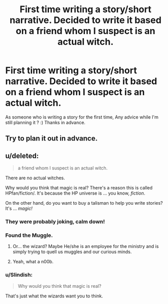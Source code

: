 #+TITLE: First time writing a story/short narrative. Decided to write it based on a friend whom I suspect is an actual witch.

* First time writing a story/short narrative. Decided to write it based on a friend whom I suspect is an actual witch.
:PROPERTIES:
:Score: 4
:DateUnix: 1447424090.0
:DateShort: 2015-Nov-13
:FlairText: Discussion
:END:
As someone who is writing a story for the first time, Any advice while I'm still planning it ? :) Thanks in advance.


** Try to plan it out in advance.
:PROPERTIES:
:Author: Karinta
:Score: 5
:DateUnix: 1447429818.0
:DateShort: 2015-Nov-13
:END:


** u/deleted:
#+begin_quote
  a friend whom I suspect is an actual witch.
#+end_quote

There are no actual witches.

Why would you think that magic is real? There's a reason this is called HPfan/fiction/. It's because the HP universe is ... you know, /fiction/.

On the other hand, do you want to buy a talisman to help you write stories? It's ... /magic!/
:PROPERTIES:
:Score: -5
:DateUnix: 1447437740.0
:DateShort: 2015-Nov-13
:END:

*** They were probably joking, calm down!
:PROPERTIES:
:Author: FloreatCastellum
:Score: 12
:DateUnix: 1447439911.0
:DateShort: 2015-Nov-13
:END:


*** Found the Muggle.
:PROPERTIES:
:Author: deirox
:Score: 10
:DateUnix: 1447449962.0
:DateShort: 2015-Nov-14
:END:

**** Or... the wizard? Maybe He/she is an employee for the ministry and is simply trying to quell us muggles and our curious minds.
:PROPERTIES:
:Author: BlueApple10
:Score: 3
:DateUnix: 1447491779.0
:DateShort: 2015-Nov-14
:END:


**** Yeah, what a n00b.
:PROPERTIES:
:Author: Karinta
:Score: 2
:DateUnix: 1447472677.0
:DateShort: 2015-Nov-14
:END:


*** u/Slindish:
#+begin_quote
  Why would you think that magic is real?
#+end_quote

That's just what the wizards want you to think.
:PROPERTIES:
:Author: Slindish
:Score: 8
:DateUnix: 1447447915.0
:DateShort: 2015-Nov-14
:END:

